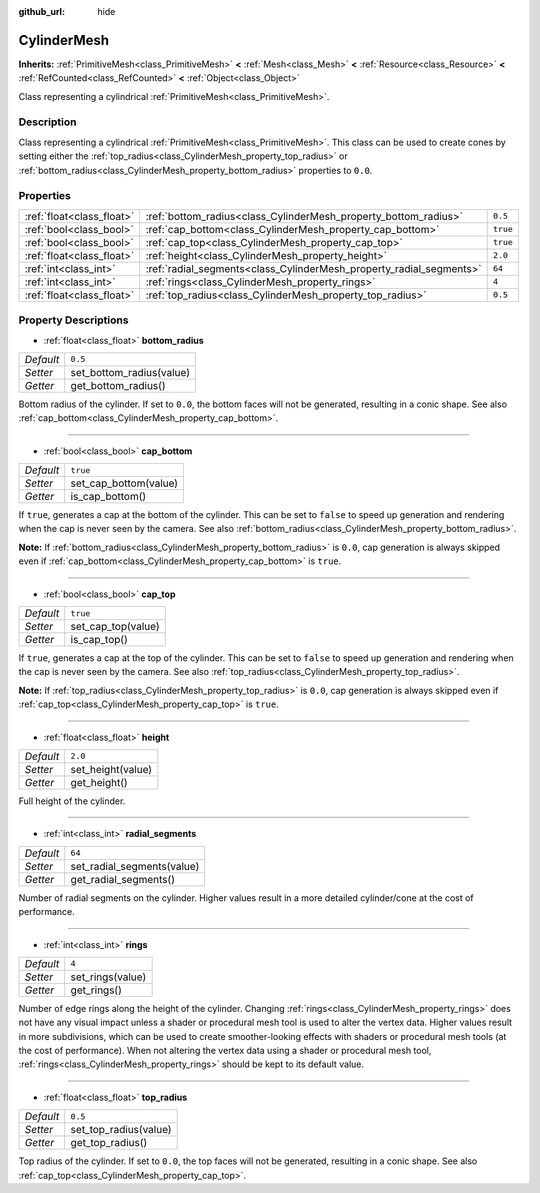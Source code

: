 :github_url: hide

.. Generated automatically by doc/tools/make_rst.py in Godot's source tree.
.. DO NOT EDIT THIS FILE, but the CylinderMesh.xml source instead.
.. The source is found in doc/classes or modules/<name>/doc_classes.

.. _class_CylinderMesh:

CylinderMesh
============

**Inherits:** :ref:`PrimitiveMesh<class_PrimitiveMesh>` **<** :ref:`Mesh<class_Mesh>` **<** :ref:`Resource<class_Resource>` **<** :ref:`RefCounted<class_RefCounted>` **<** :ref:`Object<class_Object>`

Class representing a cylindrical :ref:`PrimitiveMesh<class_PrimitiveMesh>`.

Description
-----------

Class representing a cylindrical :ref:`PrimitiveMesh<class_PrimitiveMesh>`. This class can be used to create cones by setting either the :ref:`top_radius<class_CylinderMesh_property_top_radius>` or :ref:`bottom_radius<class_CylinderMesh_property_bottom_radius>` properties to ``0.0``.

Properties
----------

+---------------------------+---------------------------------------------------------------------+----------+
| :ref:`float<class_float>` | :ref:`bottom_radius<class_CylinderMesh_property_bottom_radius>`     | ``0.5``  |
+---------------------------+---------------------------------------------------------------------+----------+
| :ref:`bool<class_bool>`   | :ref:`cap_bottom<class_CylinderMesh_property_cap_bottom>`           | ``true`` |
+---------------------------+---------------------------------------------------------------------+----------+
| :ref:`bool<class_bool>`   | :ref:`cap_top<class_CylinderMesh_property_cap_top>`                 | ``true`` |
+---------------------------+---------------------------------------------------------------------+----------+
| :ref:`float<class_float>` | :ref:`height<class_CylinderMesh_property_height>`                   | ``2.0``  |
+---------------------------+---------------------------------------------------------------------+----------+
| :ref:`int<class_int>`     | :ref:`radial_segments<class_CylinderMesh_property_radial_segments>` | ``64``   |
+---------------------------+---------------------------------------------------------------------+----------+
| :ref:`int<class_int>`     | :ref:`rings<class_CylinderMesh_property_rings>`                     | ``4``    |
+---------------------------+---------------------------------------------------------------------+----------+
| :ref:`float<class_float>` | :ref:`top_radius<class_CylinderMesh_property_top_radius>`           | ``0.5``  |
+---------------------------+---------------------------------------------------------------------+----------+

Property Descriptions
---------------------

.. _class_CylinderMesh_property_bottom_radius:

- :ref:`float<class_float>` **bottom_radius**

+-----------+--------------------------+
| *Default* | ``0.5``                  |
+-----------+--------------------------+
| *Setter*  | set_bottom_radius(value) |
+-----------+--------------------------+
| *Getter*  | get_bottom_radius()      |
+-----------+--------------------------+

Bottom radius of the cylinder. If set to ``0.0``, the bottom faces will not be generated, resulting in a conic shape. See also :ref:`cap_bottom<class_CylinderMesh_property_cap_bottom>`.

----

.. _class_CylinderMesh_property_cap_bottom:

- :ref:`bool<class_bool>` **cap_bottom**

+-----------+-----------------------+
| *Default* | ``true``              |
+-----------+-----------------------+
| *Setter*  | set_cap_bottom(value) |
+-----------+-----------------------+
| *Getter*  | is_cap_bottom()       |
+-----------+-----------------------+

If ``true``, generates a cap at the bottom of the cylinder. This can be set to ``false`` to speed up generation and rendering when the cap is never seen by the camera. See also :ref:`bottom_radius<class_CylinderMesh_property_bottom_radius>`.

\ **Note:** If :ref:`bottom_radius<class_CylinderMesh_property_bottom_radius>` is ``0.0``, cap generation is always skipped even if :ref:`cap_bottom<class_CylinderMesh_property_cap_bottom>` is ``true``.

----

.. _class_CylinderMesh_property_cap_top:

- :ref:`bool<class_bool>` **cap_top**

+-----------+--------------------+
| *Default* | ``true``           |
+-----------+--------------------+
| *Setter*  | set_cap_top(value) |
+-----------+--------------------+
| *Getter*  | is_cap_top()       |
+-----------+--------------------+

If ``true``, generates a cap at the top of the cylinder. This can be set to ``false`` to speed up generation and rendering when the cap is never seen by the camera. See also :ref:`top_radius<class_CylinderMesh_property_top_radius>`.

\ **Note:** If :ref:`top_radius<class_CylinderMesh_property_top_radius>` is ``0.0``, cap generation is always skipped even if :ref:`cap_top<class_CylinderMesh_property_cap_top>` is ``true``.

----

.. _class_CylinderMesh_property_height:

- :ref:`float<class_float>` **height**

+-----------+-------------------+
| *Default* | ``2.0``           |
+-----------+-------------------+
| *Setter*  | set_height(value) |
+-----------+-------------------+
| *Getter*  | get_height()      |
+-----------+-------------------+

Full height of the cylinder.

----

.. _class_CylinderMesh_property_radial_segments:

- :ref:`int<class_int>` **radial_segments**

+-----------+----------------------------+
| *Default* | ``64``                     |
+-----------+----------------------------+
| *Setter*  | set_radial_segments(value) |
+-----------+----------------------------+
| *Getter*  | get_radial_segments()      |
+-----------+----------------------------+

Number of radial segments on the cylinder. Higher values result in a more detailed cylinder/cone at the cost of performance.

----

.. _class_CylinderMesh_property_rings:

- :ref:`int<class_int>` **rings**

+-----------+------------------+
| *Default* | ``4``            |
+-----------+------------------+
| *Setter*  | set_rings(value) |
+-----------+------------------+
| *Getter*  | get_rings()      |
+-----------+------------------+

Number of edge rings along the height of the cylinder. Changing :ref:`rings<class_CylinderMesh_property_rings>` does not have any visual impact unless a shader or procedural mesh tool is used to alter the vertex data. Higher values result in more subdivisions, which can be used to create smoother-looking effects with shaders or procedural mesh tools (at the cost of performance). When not altering the vertex data using a shader or procedural mesh tool, :ref:`rings<class_CylinderMesh_property_rings>` should be kept to its default value.

----

.. _class_CylinderMesh_property_top_radius:

- :ref:`float<class_float>` **top_radius**

+-----------+-----------------------+
| *Default* | ``0.5``               |
+-----------+-----------------------+
| *Setter*  | set_top_radius(value) |
+-----------+-----------------------+
| *Getter*  | get_top_radius()      |
+-----------+-----------------------+

Top radius of the cylinder. If set to ``0.0``, the top faces will not be generated, resulting in a conic shape. See also :ref:`cap_top<class_CylinderMesh_property_cap_top>`.

.. |virtual| replace:: :abbr:`virtual (This method should typically be overridden by the user to have any effect.)`
.. |const| replace:: :abbr:`const (This method has no side effects. It doesn't modify any of the instance's member variables.)`
.. |vararg| replace:: :abbr:`vararg (This method accepts any number of arguments after the ones described here.)`
.. |constructor| replace:: :abbr:`constructor (This method is used to construct a type.)`
.. |static| replace:: :abbr:`static (This method doesn't need an instance to be called, so it can be called directly using the class name.)`
.. |operator| replace:: :abbr:`operator (This method describes a valid operator to use with this type as left-hand operand.)`
